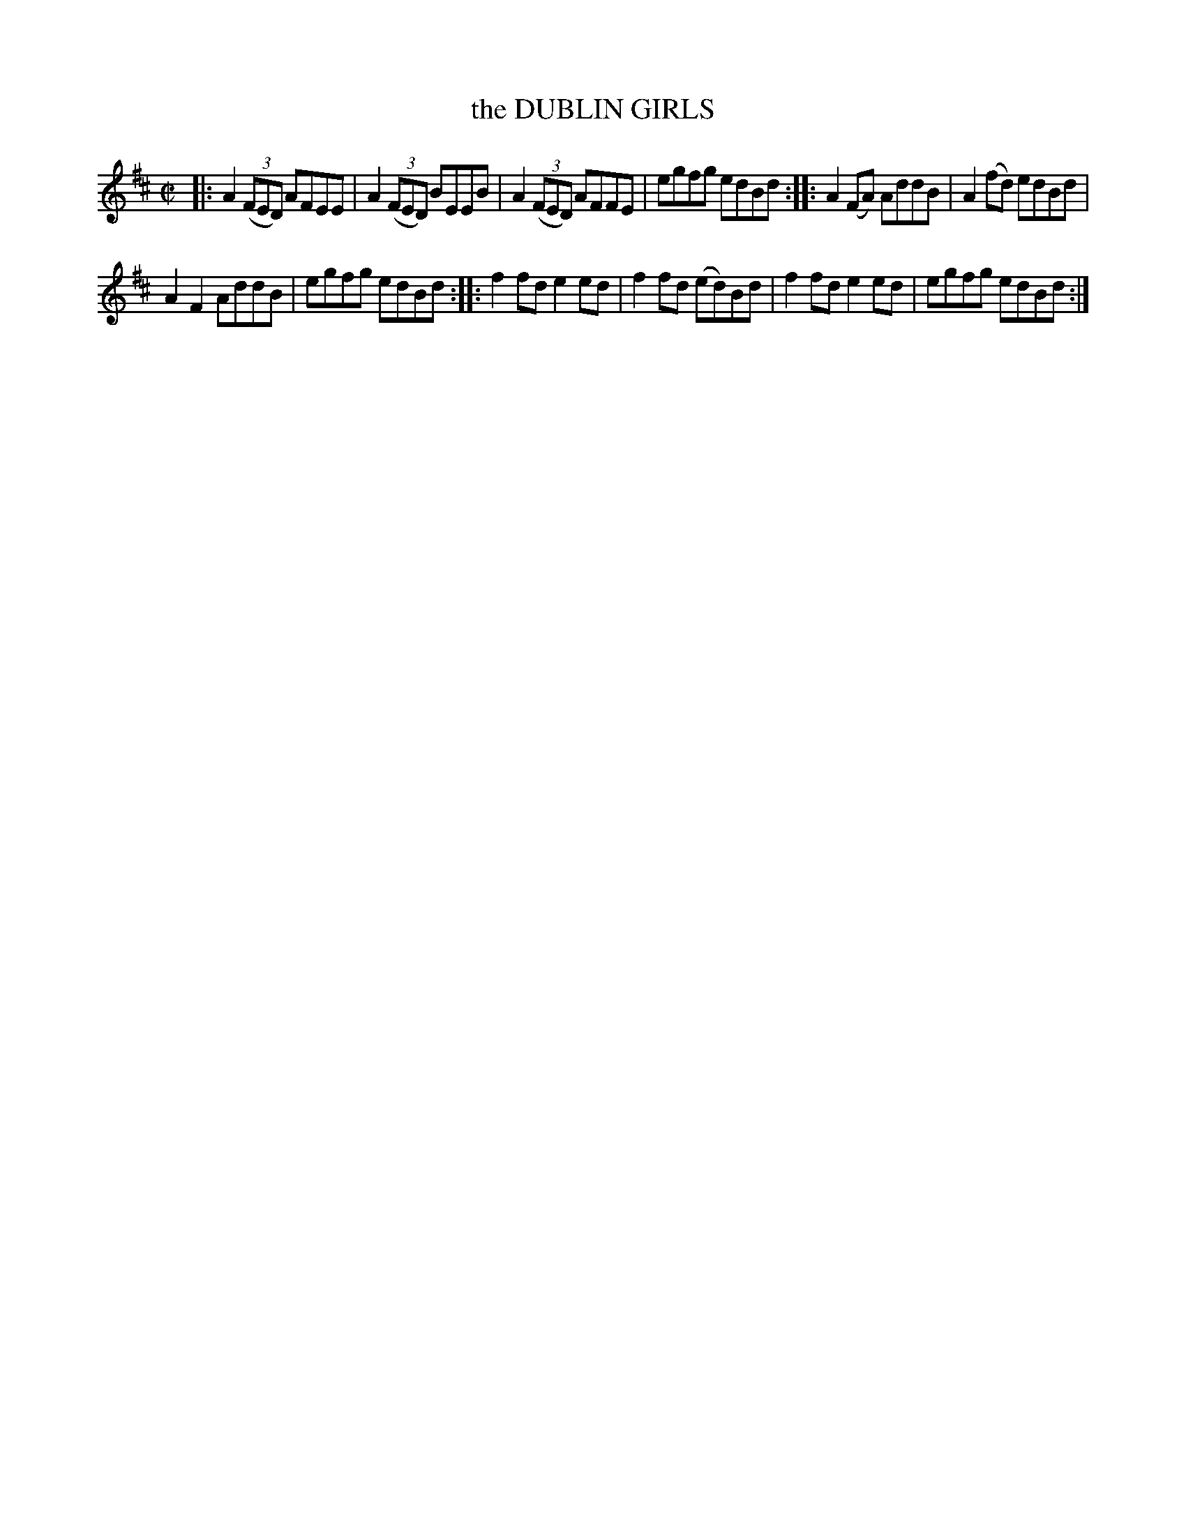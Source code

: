 X: 4172
T: the DUBLIN GIRLS
%R: reel
B: James Kerr "Merry Melodies" v.4 p.20 #172
Z: 2016 John Chambers <jc:trillian.mit.edu>
M: C|
L: 1/8
K: D
|:\
A2 (3(FED) AFEE | A2 (3(FED) BEEB |\
A2 (3(FED) AFFE | egfg edBd ::\
A2(FA) AddB | A2(fd) edBd |
A2F2 AddB | egfg edBd ::\
f2fd e2ed | f2fd (ed)Bd |\
f2fd e2ed | egfg edBd :|
